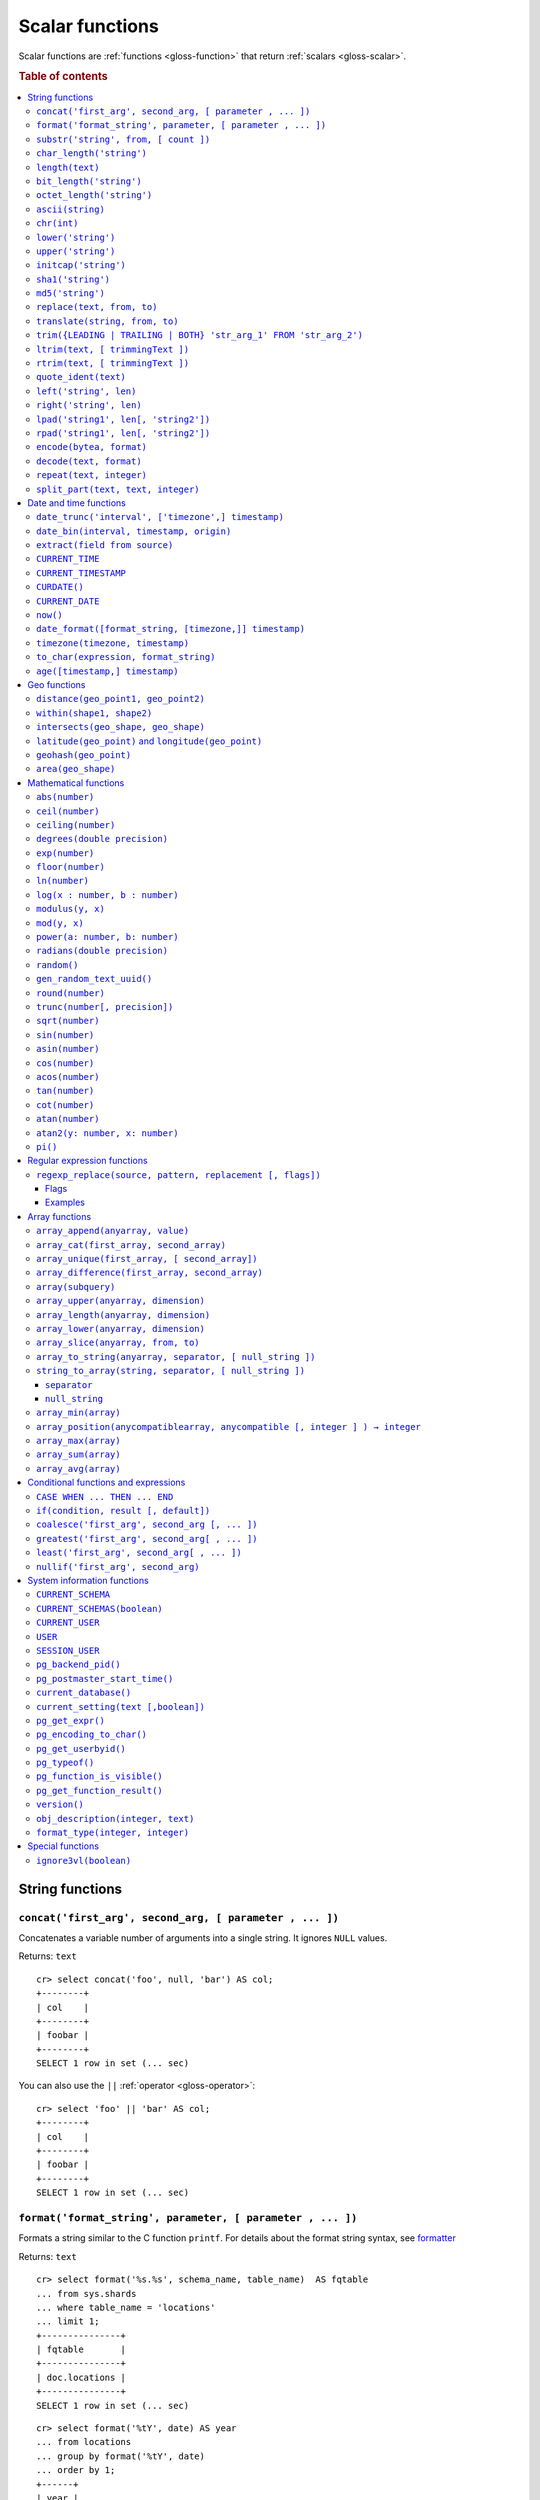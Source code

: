 .. highlight:: psql

.. _scalar-functions:
.. _builtins-scalar:

================
Scalar functions
================

Scalar functions are :ref:`functions <gloss-function>` that return
:ref:`scalars <gloss-scalar>`.

.. rubric:: Table of contents

.. contents::
   :local:


.. _scalar-string:

String functions
================


.. _scalar-concat:

``concat('first_arg', second_arg, [ parameter , ... ])``
--------------------------------------------------------

Concatenates a variable number of arguments into a single string. It ignores
``NULL`` values.

Returns: ``text``

::

    cr> select concat('foo', null, 'bar') AS col;
    +--------+
    | col    |
    +--------+
    | foobar |
    +--------+
    SELECT 1 row in set (... sec)

You can also use the ``||`` :ref:`operator <gloss-operator>`::

    cr> select 'foo' || 'bar' AS col;
    +--------+
    | col    |
    +--------+
    | foobar |
    +--------+
    SELECT 1 row in set (... sec)


.. _scalar-format:

``format('format_string', parameter, [ parameter , ... ])``
-----------------------------------------------------------

Formats a string similar to the C function ``printf``. For details about the
format string syntax, see `formatter`_

Returns: ``text``

::

    cr> select format('%s.%s', schema_name, table_name)  AS fqtable
    ... from sys.shards
    ... where table_name = 'locations'
    ... limit 1;
    +---------------+
    | fqtable       |
    +---------------+
    | doc.locations |
    +---------------+
    SELECT 1 row in set (... sec)

::

    cr> select format('%tY', date) AS year
    ... from locations
    ... group by format('%tY', date)
    ... order by 1;
    +------+
    | year |
    +------+
    | 1979 |
    | 2013 |
    +------+
    SELECT 2 rows in set (... sec)


.. _scalar-substr:

``substr('string', from, [ count ])``
-------------------------------------

Extracts a part of a string. ``from`` specifies where to start and ``count``
the length of the part.

Returns: ``text``

::

    cr> select substr('crate.io', 3, 2) AS substr;
    +--------+
    | substr |
    +--------+
    | at     |
    +--------+
    SELECT 1 row in set (... sec)


.. _scalar-char_length:

``char_length('string')``
-------------------------

Counts the number of characters in a string.

Returns: ``integer``

::

    cr> select char_length('crate.io') AS char_length;
    +-------------+
    | char_length |
    +-------------+
    |           8 |
    +-------------+
    SELECT 1 row in set (... sec)

Each character counts only once, regardless of its byte size.

::

    cr> select char_length('©rate.io') AS char_length;
    +-------------+
    | char_length |
    +-------------+
    |           8 |
    +-------------+
    SELECT 1 row in set (... sec)


.. _scalar-length:

``length(text)``
----------------

Returns the number of characters in a string.

The same as :ref:`char_length <scalar-char_length>`.


.. _scalar-bit_length:

``bit_length('string')``
------------------------

Counts the number of bits in a string.

Returns: ``integer``

.. NOTE::

    CrateDB uses UTF-8 encoding internally, which uses between 1 and 4 bytes
    per character.

::

    cr> select bit_length('crate.io') AS bit_length;
    +------------+
    | bit_length |
    +------------+
    |         64 |
    +------------+
    SELECT 1 row in set (... sec)

::

    cr> select bit_length('©rate.io') AS bit_length;
    +------------+
    | bit_length |
    +------------+
    |         72 |
    +------------+
    SELECT 1 row in set (... sec)


.. _scalar-octet_length:

``octet_length('string')``
--------------------------

Counts the number of bytes (octets) in a string.

Returns: ``integer``

::

    cr> select octet_length('crate.io') AS octet_length;
    +--------------+
    | octet_length |
    +--------------+
    |            8 |
    +--------------+
    SELECT 1 row in set (... sec)

::

    cr> select octet_length('©rate.io') AS octet_length;
    +--------------+
    | octet_length |
    +--------------+
    |            9 |
    +--------------+
    SELECT 1 row in set (... sec)


.. _scalar-ascii:

``ascii(string)``
-----------------

Returns the ASCII code of the first character. For UTF-8, returns the Unicode
code point of the characters.

Returns: ``int``

::

    cr> SELECT ascii('a') AS a, ascii('🎈') AS b;
    +----+--------+
    |  a |      b |
    +----+--------+
    | 97 | 127880 |
    +----+--------+
    SELECT 1 row in set (... sec)


.. _scalar-chr:

``chr(int)``
------------

Returns the character with the given code. For UTF-8 the argument is treated as
a Unicode code point.

Returns: ``string``

::

    cr> SELECT chr(65) AS a;
    +---+
    | a |
    +---+
    | A |
    +---+
    SELECT 1 row in set (... sec)


.. _scalar-lower:

``lower('string')``
-------------------

Converts all characters to lowercase. ``lower`` does not perform
locale-sensitive or context-sensitive mappings.

Returns: ``text``

::

    cr> select lower('TransformMe') AS lower;
    +-------------+
    | lower       |
    +-------------+
    | transformme |
    +-------------+
    SELECT 1 row in set (... sec)


.. _scalar-upper:

``upper('string')``
-------------------

Converts all characters to uppercase. ``upper`` does not perform
locale-sensitive or context-sensitive mappings.

Returns: ``text``

::

    cr> select upper('TransformMe') as upper;
    +-------------+
    | upper       |
    +-------------+
    | TRANSFORMME |
    +-------------+
    SELECT 1 row in set (... sec)


.. _scalar-initcap:

``initcap('string')``
---------------------

Converts the first letter of each word to upper case and the rest to lower case
(*capitalize letters*).

Returns: ``text``

::

    cr> select initcap('heLlo WORLD') AS initcap;
    +-------------+
    | initcap     |
    +-------------+
    | Hello World |
    +-------------+
     SELECT 1 row in set (... sec)


.. _scalar-sha1:

``sha1('string')``
------------------

Returns: ``text``

Computes the SHA1 checksum of the given string.

::

    cr> select sha1('foo') AS sha1;
    +------------------------------------------+
    | sha1                                     |
    +------------------------------------------+
    | 0beec7b5ea3f0fdbc95d0dd47f3c5bc275da8a33 |
    +------------------------------------------+
    SELECT 1 row in set (... sec)


.. _scalar-md5:

``md5('string')``
-----------------

Returns: ``text``

Computes the MD5 checksum of the given string.

See :ref:`sha1 <scalar-sha1>` for an example.


.. _scalar-replace:

``replace(text, from, to)``
---------------------------

Replaces all occurrences of ``from`` in ``text`` with ``to``.

::

    cr> select replace('Hello World', 'World', 'Stranger') AS hello;
    +----------------+
    | hello          |
    +----------------+
    | Hello Stranger |
    +----------------+
    SELECT 1 row in set (... sec)


.. _scalar-translate:

``translate(string, from, to)``
-------------------------------

Performs several single-character, one-to-one translation in one operation. It
translates ``string`` by replacing the characters in the ``from`` set,
one-to-one positionally, with their counterparts in the ``to`` set. If ``from``
is longer than ``to``, the function removes the occurrences of the extra
characters in ``from``. If there are repeated characters in ``from``, only the
first mapping is considered.

Synopsis::

    translate(string, from, to)

Examples::

   cr> select translate('Crate', 'Ct', 'Dk') as translation;
    +-------------+
    | translation |
    +-------------+
    | Drake       |
    +-------------+
    SELECT 1 row in set (... sec)

::

   cr> select translate('Crate', 'rCe', 'c') as translation;
    +-------------+
    | translation |
    +-------------+
    | cat         |
    +-------------+
    SELECT 1 row in set (... sec)


.. _scalar-trim:

``trim({LEADING | TRAILING | BOTH} 'str_arg_1' FROM 'str_arg_2')``
------------------------------------------------------------------

Removes the longest string containing characters from ``str_arg_1`` (``' '`` by
default) from the start, end, or both ends (``BOTH`` is the default) of
``str_arg_2``.

Synopsis::

    trim([ [ {LEADING | TRAILING | BOTH} ] [ str_arg_1 ] FROM ] str_arg_2)

Examples::

    cr> select trim(BOTH 'ab' from 'abcba') AS trim;
    +------+
    | trim |
    +------+
    | c    |
    +------+
    SELECT 1 row in set (... sec)

::

    cr> select trim('ab' from 'abcba') AS trim;
    +------+
    | trim |
    +------+
    | c    |
    +------+
    SELECT 1 row in set (... sec)

::

    cr> select trim('   abcba   ') AS trim;
    +-------+
    | trim  |
    +-------+
    | abcba |
    +-------+
    SELECT 1 row in set (... sec)


.. _scalar-ltrim:

``ltrim(text, [ trimmingText ])``
---------------------------------

Removes set of characters which are matching ``trimmingText`` (``' '`` by
default) to the left of ``text``.

::

    cr> select ltrim('xxxzzzabcba', 'xz') AS ltrim;
    +-------+
    | ltrim |
    +-------+
    | abcba |
    +-------+
    SELECT 1 row in set (... sec)


.. _scalar-rtrim:

``rtrim(text, [ trimmingText ])``
---------------------------------

Removes set of characters which are matching ``trimmingText`` (``' '`` by
default) to the right of ``text``.

::

    cr> select rtrim('abcbaxxxzzz', 'xz') AS rtrim;
    +-------+
    | rtrim |
    +-------+
    | abcba |
    +-------+
    SELECT 1 row in set (... sec)


.. _scalar-quote_ident:

``quote_ident(text)``
---------------------

Returns: ``text``

Quotes a provided string argument. Quotes are added only if necessary. For
example, if the string contains non-identifier characters, keywords, or would be
case-folded. Embedded quotes are properly doubled.

The quoted string can be used as an identifier in an SQL statement.

::

    cr> select pg_catalog.quote_ident('Column name') AS quoted;
    +---------------+
    | quoted        |
    +---------------+
    | "Column name" |
    +---------------+
    SELECT 1 row in set (... sec)


.. _scalar-left:

``left('string', len)``
-----------------------

Returns the first ``len`` characters of ``string`` when ``len`` > 0, otherwise
all but last ``len`` characters.

Synopsis::

    left(string, len)

Examples::

    cr> select left('crate.io', 5) AS col;
    +-------+
    | col   |
    +-------+
    | crate |
    +-------+
    SELECT 1 row in set (... sec)

::

    cr> select left('crate.io', -3) AS col;
    +-------+
    | col   |
    +-------+
    | crate |
    +-------+
    SELECT 1 row in set (... sec)


.. _scalar-right:

``right('string', len)``
------------------------

Returns the last ``len`` characters in ``string`` when ``len`` > 0, otherwise
all but first ``len`` characters.

Synopsis::

    right(string, len)

Examples::

    cr> select right('crate.io', 2) AS col;
    +-----+
    | col |
    +-----+
    | io  |
    +-----+
    SELECT 1 row in set (... sec)

::

    cr> select right('crate.io', -6) AS col;
    +-----+
    | col |
    +-----+
    | io  |
    +-----+
    SELECT 1 row in set (... sec)


.. _scalar-lpad:

``lpad('string1', len[, 'string2'])``
-------------------------------------

Fill up ``string1`` to length ``len`` by prepending the characters ``string2``
(a space by default). If ``string1`` is already longer than ``len`` then it is
truncated (on the right).

Synopsis::

    lpad(string1, len[, string2])

Example::

    cr> select lpad(' I like CrateDB!!', 41, 'yes! ') AS col;
    +-------------------------------------------+
    | col                                       |
    +-------------------------------------------+
    | yes! yes! yes! yes! yes! I like CrateDB!! |
    +-------------------------------------------+
    SELECT 1 row in set (... sec)


.. _scalar-rpad:

``rpad('string1', len[, 'string2'])``
-------------------------------------

Fill up ``string1`` to length ``len`` by appending the characters ``string2``
(a space by default). If string1 is already longer than ``len`` then it is
truncated.

Synopsis::

    rpad(string1, len[, string2])

Example::

    cr> select rpad('Do you like Crate?', 38, ' yes!') AS col;
    +----------------------------------------+
    | col                                    |
    +----------------------------------------+
    | Do you like Crate? yes! yes! yes! yes! |
    +----------------------------------------+
    SELECT 1 row in set (... sec)

.. NOTE::

    In both cases, the scalar functions ``lpad`` and ``rpad`` do now accept a
    length greater than 50000.


.. _scalar-encode:

``encode(bytea, format)``
-------------------------

Encode takes a binary string (``hex`` format) and returns a text encoding using
the specified format. Supported formats are: ``base64``, ``hex``, and
``escape``. The ``escape`` format replaces unprintable characters with octal
byte notation like ``\nnn``. For the reverse function, see :ref:`decode()
<scalar-decode>`.

Synopsis::

    encode(string1, format)

Example::

    cr> select encode(E'123\b\t56', 'base64') AS col;
    +--------------+
    | col          |
    +--------------+
    | MTIzCAk1Ng== |
    +--------------+
    SELECT 1 row in set (... sec)


.. _scalar-decode:

``decode(text, format)``
-------------------------

Decodes a text encoded string using the specified format and returns a binary
string (``hex`` format). Supported formats are: ``base64``, ``hex``, and
``escape``. For the reverse function, see :ref:`encode() <scalar-encode>`.

Synopsis::

    decode(text1, format)

Example::

    cr> select decode('T\214', 'escape') AS col;
    +--------+
    | col    |
    +--------+
    | \x548c |
    +--------+
    SELECT 1 row in set (... sec)


.. _scalar-repeat:

``repeat(text, integer)``
-------------------------

Repeats a string the specified number of times.

If the number of repetitions is equal or less than zero then the function
returns an empty string.

Returns: ``text``

::

    cr> select repeat('ab', 3) AS repeat;
    +--------+
    | repeat |
    +--------+
    | ababab |
    +--------+
    SELECT 1 row in set (... sec)


.. _scalar-split_part:

``split_part(text, text, integer)``
-----------------------------------

Splits a string into parts using a delimiter and returns the part at the given
index. The first part is addressed by index ``1``.

Special Cases:

* Returns the empty string if the index is greater than the number of parts.

* If any of the arguments is ``NULL``, the result is ``NULL``.

* If the delimiter is the empty string, the input string is considered as
  consisting of exactly one part.

Returns: ``text``

Synopsis::

    split_part(string, delimiter, index)

Example::

    cr> select split_part('ab--cdef--gh', '--', 2) AS part;
    +------+
    | part |
    +------+
    | cdef |
    +------+
    SELECT 1 row in set (... sec)


.. _scalar-date-time:

Date and time functions
=======================


.. _scalar-date_trunc:

``date_trunc('interval', ['timezone',] timestamp)``
---------------------------------------------------

Returns: ``timestamp with time zone``

Limits a timestamps precision to a given interval.

Valid intervals are:

* ``second``
* ``minute``
* ``hour``
* ``day``
* ``week``
* ``month``
* ``quarter``
* ``year``

Valid values for ``timezone`` are either the name of a time zone (for example
'Europe/Vienna') or the UTC offset of a time zone (for example '+01:00'). To
get a complete overview of all possible values take a look at the `available
time zones`_ supported by `Joda-Time`_.

The following example shows how to use the ``date_trunc`` function to generate
a day based histogram in the ``Europe/Moscow`` timezone::

    cr> select
    ... date_trunc('day', 'Europe/Moscow', date) as day,
    ... count(*) as num_locations
    ... from locations
    ... group by 1
    ... order by 1;
    +---------------+---------------+
    | day           | num_locations |
    +---------------+---------------+
    | 308523600000  | 4             |
    | 1367352000000 | 1             |
    | 1373918400000 | 8             |
    +---------------+---------------+
    SELECT 3 rows in set (... sec)

If you don't specify a time zone, ``truncate`` uses UTC time::

    cr> select date_trunc('day', date) as day, count(*) as num_locations
    ... from locations
    ... group by 1
    ... order by 1;
    +---------------+---------------+
    | day           | num_locations |
    +---------------+---------------+
    | 308534400000  | 4             |
    | 1367366400000 | 1             |
    | 1373932800000 | 8             |
    +---------------+---------------+
    SELECT 3 rows in set (... sec)

.. _date-bin:

``date_bin(interval, timestamp, origin)``
-----------------------------------------

``date_bin`` "bins" the input timestamp to the specified interval, aligned with
a specified origin.

``interval`` is an expression of type ``interval``.
``Timestamp`` and ``origin`` are expressions of type
``timestamp with time zone`` or ``timestamp without time zone``.
The return type matches the timestamp and origin types and will be either
``timestamp with time zone`` or ``timestamp without time zone``.

The return value marks the beginning of the bin into which the input timestamp
is placed.

If you use an interval with a single unit like ``1 second`` or ``1 minute``,
this function returns the same result as :ref:`date_trunc <scalar-date_trunc>`.

If the interval is ``1 week``, ``date_bin`` only returns the same result as
``date_trunc`` if the origin is a Monday.

If at least one argument is ``NULL``, the return value is ``NULL``. The
interval cannot be zero. Negative intervals are allowed and are treated the
same as positive intervals. Intervals having month or year units are not
supported due to varying length of those units.

A timestamp can be binned to an interval of arbitrary length
aligned with a custom origin.

Examples:

::

    cr> SELECT date_bin('2 hours'::INTERVAL, ts,
    ... '2021-01-01T05:00:00Z'::TIMESTAMP) as bin,
    ... date_format('%y-%m-%d %H:%i',
    ... date_bin('2 hours'::INTERVAL, ts, '2021-01-01T05:00:00Z'::TIMESTAMP))
    ... formatted_bin
    ... FROM unnest(ARRAY[
    ... '2021-01-01T08:30:10Z',
    ... '2021-01-01T08:38:10Z',
    ... '2021-01-01T18:18:10Z',
    ... '2021-01-01T18:18:10Z'
    ... ]::TIMESTAMP[]) as tbl (ts);
    +---------------+----------------+
    |           bin | formatted_bin  |
    +---------------+----------------+
    | 1609484400000 | 21-01-01 07:00 |
    | 1609484400000 | 21-01-01 07:00 |
    | 1609520400000 | 21-01-01 17:00 |
    | 1609520400000 | 21-01-01 17:00 |
    +---------------+----------------+
    SELECT 4 rows in set (... sec)

.. TIP::

    0 can be used as a shortcut for Unix zero as the origin::

        cr> select date_bin('2 hours' :: INTERVAL,
        ... '2021-01-01T08:30:10Z' :: timestamp without time ZONE, 0) as bin;
        +---------------+
        |           bin |
        +---------------+
        | 1609488000000 |
        +---------------+
        SELECT 1 row in set (... sec)

    Please note, that implicit cast treats numbers as is, i.e. as a timestamp
    in that zone and if timestamp is in non-UTC zone you might want to set
    numeric origin to the same zone::

        cr> select date_bin('4 hours' :: INTERVAL,
        ... '2020-01-01T09:00:00+0200'::timestamp with time zone,
        ... TIMEZONE('+02:00', 0)) as bin;
        +---------------+
        |           bin |
        +---------------+
        | 1577858400000 |
        +---------------+
        SELECT 1 row in set (... sec)

.. _scalar-extract:

``extract(field from source)``
------------------------------

``extract`` is a special :ref:`expression <gloss-expression>` that translates
to a function which retrieves subcolumns such as day, hour or minute from a
timestamp.

The return type depends on the used ``field``.

Example::

    cr> select extract(day from '2014-08-23') AS day;
    +-----+
    | day |
    +-----+
    |  23 |
    +-----+
    SELECT 1 row in set (... sec)

Synopsis::

    EXTRACT( field FROM source )

``field``
  An identifier or string literal which identifies the part of the timestamp
  that should be extracted.

``source``
  An expression that resolves to a timestamp data type with or without timezone
  or is castable to timestamp data types. In the case the expression has a
  different return type but is known to be castable to timestamp an implicit
  cast will be attempted.

The following fields are supported:

``CENTURY``
  | *Return type:* ``integer``
  | century of era

  Returns the ISO representation which is a straight split of the date.

  Year 2000 century 20 and year 2001 is also century 20. This is different to
  the GregorianJulian (GJ) calendar system where 2001 would be century 21.

``YEAR``
  | *Return type:* ``integer``
  | the year field

``QUARTER``
  | *Return type:* ``integer``
  | the quarter of the year (1 - 4)

``MONTH``
  | *Return type:* ``integer``
  | the month of the year

``WEEK``
  | *Return type:* ``integer``
  | the week of the year

``DAY``
  | *Return type:* ``integer``
  | the day of the month

``DAY_OF_MONTH``
  | *Return type:* ``integer``
  | same as ``day``

``DAY_OF_WEEK``
  | *Return type:* ``integer``
  | day of the week. Starting with Monday (1) to Sunday (7)

``DOW``
  | *Return type:* ``integer``
  | same as ``day_of_week``

``DAY_OF_YEAR``
  | *Return type:* ``integer``
  | the day of the year (1 - 365 / 366)

``DOY``
  | *Return type:* ``integer``
  | same as ``day_of_year``

``HOUR``
  | *Return type:* ``integer``
  | the hour field

``MINUTE``
  | *Return type:* ``integer``
  | the minute field

``SECOND``
  | *Return type:* ``integer``
  | the second field

``EPOCH``
  | *Return type:* ``double precision``
  | The number of seconds since Jan 1, 1970.
  | Can be negative if earlier than Jan 1, 1970.


.. _scalar-current_time:

``CURRENT_TIME``
----------------

The ``CURRENT_TIME`` :ref:`expression <gloss-expression>` returns the time in
microseconds since midnight UTC at the time the SQL statement was
handled. Clock time is looked up at most once within the scope of a single
query, to ensure that multiple occurrences of ``CURRENT_TIME`` :ref:`evaluate
<gloss-evaluation>` to the same value.

Synopsis::

    CURRENT_TIME [ ( precision ) ]

``precision``
  Must be a positive integer between 0 and 6. The default value is 6. It
  determines the number of fractional seconds to output. A value of 0 means the
  time will have second precision, no fractional seconds (microseconds) are
  given.

.. NOTE::

    No guarantee is provided about the accuracy of the underlying clock,
    results may be limited to millisecond precision, depending on the system.


.. _scalar-current_timestamp:

``CURRENT_TIMESTAMP``
---------------------

The ``CURRENT_TIMESTAMP`` expression returns the timestamp in milliseconds
since midnight UTC at the time the SQL statement was handled. Therefore, the
same timestamp value is returned for every invocation of a single statement.

Synopsis::

    CURRENT_TIMESTAMP [ ( precision ) ]

``precision``
  Must be a positive integer between ``0`` and ``3``. The default value is
  ``3``. This value determines the number of fractional seconds to output. A
  value of ``0`` means the timestamp will have second precision, no fractional
  seconds (milliseconds) are given.

.. TIP::

    To get an offset value of ``CURRENT_TIMESTAMP`` (e.g., this same time one
    day ago), you can add or subtract an :ref:`interval <type-interval>`,
    like so::

        CURRENT_TIMESTAMP - '1 day'::interval

.. NOTE::

    If the ``CURRENT_TIMESTAMP`` function is used in
    :ref:`ddl-generated-columns` it behaves slightly different in ``UPDATE``
    operations. In such a case the actual timestamp of each row update is
    returned.


.. _scalar-curdate:

``CURDATE()``
----------------

The ``CURDATE()`` scalar function is an alias of the :ref:`scalar-current_date`
expression.

Synopsis::

    CURDATE()


.. _scalar-current_date:

``CURRENT_DATE``
----------------

The ``CURRENT_DATE`` expression returns the date in UTC timezone at the time
the SQL statement was handled.

Clock time is looked up at most once within the scope of a single query, to
ensure that multiple occurrences of ``CURRENT_DATE`` evaluate to the same
value.

Synopsis::

    CURRENT_DATE


.. _scalar-now:

``now()``
---------

Returns the current date and time in UTC.

This is the same as ``current_timestamp``

Returns: ``timestamp with time zone``

Synopsis::

    now()


.. _scalar-date_format:

``date_format([format_string, [timezone,]] timestamp)``
-------------------------------------------------------

The ``date_format`` function formats a timestamp as string according to the
(optional) format string.

Returns: ``text``

Synopsis::

    DATE_FORMAT( [ format_string, [ timezone, ] ] timestamp )

The only mandatory argument is the ``timestamp`` value to format. It can be any
:ref:`expression <gloss-expression>` that is safely convertible to timestamp
data type with or without timezone.

The syntax for the ``format_string`` is 100% compatible to the syntax of the
`MySQL date_format`_ function. For reference, the format is listed in detail
below:

.. csv-table::
   :header: "Format Specifier", "Description"

   ``%a``, "Abbreviated weekday name (Sun..Sat)"
   ``%b``, "Abbreviated month name (Jan..Dec)"
   ``%c``, "Month in year, numeric (0..12)"
   ``%D``, "Day of month as ordinal number (1st, 2nd, ... 24th)"
   ``%d``, "Day of month, padded to 2 digits (00..31)"
   ``%e``, "Day of month (0..31)"
   ``%f``, "Microseconds, padded to 6 digits (000000..999999)"
   ``%H``, "Hour in 24-hour clock, padded to 2 digits (00..23)"
   ``%h``, "Hour in 12-hour clock, padded to 2 digits (01..12)"
   ``%I``, "Hour in 12-hour clock, padded to 2 digits (01..12)"
   ``%i``, "Minutes, numeric (00..59)"
   ``%j``, "Day of year, padded to 3 digits (001..366)"
   ``%k``, "Hour in 24-hour clock (0..23)"
   ``%l``, "Hour in 12-hour clock (1..12)"
   ``%M``, "Month name (January..December)"
   ``%m``, "Month in year, numeric, padded to 2 digits (00..12)"
   ``%p``, "AM or PM"
   ``%r``, "Time, 12-hour (``hh:mm:ss`` followed by AM or PM)"
   ``%S``, "Seconds, padded to 2 digits (00..59)"
   ``%s``, "Seconds, padded to 2 digits (00..59)"
   ``%T``, "Time, 24-hour (``hh:mm:ss``)"
   ``%U``, "Week number, Sunday as first day of the week, first week of the
   year (01) is the one starting in this year, week 00 starts in last year
   (00..53)"
   ``%u``, "Week number, Monday as first day of the week, first week of the
   year (01) is the one with at least 4 days in this year (00..53)"
   ``%V``, "Week number, Sunday as first day of the week, first week of the
   year (01) is the one starting in this year, uses the week number of the last
   year, if the week started in last year (01..53)"
   ``%v``, "Week number, Monday as first day of the week, first week of the
   year (01) is the one with at least 4 days in this year, uses the week number
   of the last year, if the week started in last year (01..53)"
   ``%W``, "Weekday name (Sunday..Saturday)"
   ``%w``, "Day of the week (0=Sunday..6=Saturday)"
   ``%X``, "Week year, Sunday as first day of the week, numeric, four digits;
   used with %V"
   ``%x``, "Week year, Monday as first day of the week, numeric, four digits;
   used with %v"
   ``%Y``, "Year, numeric, four digits"
   ``%y``, "Year, numeric, two digits"
   ``%%``, "A literal '%' character"
   ``%x``, "x, for any 'x' not listed above"

If no ``format_string`` is given the default format will be used::

    %Y-%m-%dT%H:%i:%s.%fZ

::

    cr> select date_format('1970-01-01') as epoque;
    +-----------------------------+
    | epoque                      |
    +-----------------------------+
    | 1970-01-01T00:00:00.000000Z |
    +-----------------------------+
    SELECT 1 row in set (... sec)

Valid values for ``timezone`` are either the name of a time zone (for example
'Europe/Vienna') or the UTC offset of a time zone (for example '+01:00'). To
get a complete overview of all possible values take a look at the `available
time zones`_ supported by `Joda-Time`_.

The ``timezone`` will be ``UTC`` if not provided::

    cr> select date_format('%W the %D of %M %Y %H:%i %p', 0) as epoque;
    +-------------------------------------------+
    | epoque                                    |
    +-------------------------------------------+
    | Thursday the 1st of January 1970 00:00 AM |
    +-------------------------------------------+
    SELECT 1 row in set (... sec)

::

    cr> select date_format('%Y/%m/%d %H:%i', 'EST',  0) as est_epoque;
    +------------------+
    | est_epoque       |
    +------------------+
    | 1969/12/31 19:00 |
    +------------------+
    SELECT 1 row in set (... sec)


.. _scalar-timezone:

``timezone(timezone, timestamp)``
---------------------------------

The timezone scalar function converts values of ``timestamp`` without time zone
to/from timestamp with time zone.

Synopsis::

    TIMEZONE(timezone, timestamp)

It has two variants depending on the type of ``timestamp``:

.. csv-table::
   :header: "Type of timestamp", "Return Type", "Description"

   "timestamp without time zone OR bigint", "timestamp with time zone", "Treat
   given timestamp without time zone as located in the specified timezone"
   "timestamp with time zone", "timestamp without time zone", "Convert given
   timestamp with time zone to the new timezone with no time zone designation"

::

    cr> select
    ...     257504400000 as no_tz,
    ...     date_format(
    ...         '%Y-%m-%d %h:%i', 257504400000
    ...     ) as no_tz_str,
    ...     timezone(
    ...         'Europe/Madrid', 257504400000
    ...     ) as in_madrid,
    ...     date_format(
    ...         '%Y-%m-%d %h:%i',
    ...         timezone(
    ...             'Europe/Madrid', 257504400000
    ...         )
    ...     ) as in_madrid_str;
    +--------------+------------------+--------------+------------------+
    |        no_tz | no_tz_str        |    in_madrid | in_madrid_str    |
    +--------------+------------------+--------------+------------------+
    | 257504400000 | 1978-02-28 09:00 | 257500800000 | 1978-02-28 08:00 |
    +--------------+------------------+--------------+------------------+
    SELECT 1 row in set (... sec)

::

    cr> select
    ...     timezone(
    ...         'Europe/Madrid',
    ...         '1978-02-28T10:00:00+01:00'::timestamp with time zone
    ...     ) as epoque,
    ...     date_format(
    ...          '%Y-%m-%d %h:%i',
    ...          timezone(
    ...              'Europe/Madrid',
    ...              '1978-02-28T10:00:00+01:00'::timestamp with time zone
    ...          )
    ...     ) as epoque_str;
    +--------------+------------------+
    |       epoque | epoque_str       |
    +--------------+------------------+
    | 257508000000 | 1978-02-28 10:00 |
    +--------------+------------------+
    SELECT 1 row in set (... sec)

::

    cr> select
    ...     timezone(
    ...         'Europe/Madrid',
    ...         '1978-02-28T10:00:00+01:00'::timestamp without time zone
    ...     ) as epoque,
    ...     date_format(
    ...         '%Y-%m-%d %h:%i',
    ...         timezone(
    ...             'Europe/Madrid',
    ...             '1978-02-28T10:00:00+01:00'::timestamp without time zone
    ...         )
    ...     ) as epoque_str;
    +--------------+------------------+
    |       epoque | epoque_str       |
    +--------------+------------------+
    | 257504400000 | 1978-02-28 09:00 |
    +--------------+------------------+
    SELECT 1 row in set (... sec)


.. _scalar-to_char:

``to_char(expression, format_string)``
--------------------------------------

The ``to_char`` function converts a ``timestamp`` or ``interval`` value to a
string, based on a given format string.

Returns: ``text``

Synopsis::

    TO_CHAR( expression, format_string )

Here, ``expression`` can be any value with the type of ``timestamp`` (with or
without a timezone) or ``interval``.

The syntax for the ``format_string`` differs based the type of the
:ref:`expression <gloss-expression>`. For ``timestamp`` expressions, the
``format_string`` is a template string containing any of the following symbols:

+-----------------------+-----------------------------------------------------+
| Pattern               | Description                                         |
+=======================+=====================================================+
| ``HH`` / ``HH12``     | Hour of day (01-12)                                 |
+-----------------------+-----------------------------------------------------+
| ``HH24``              | Hour of day (00-23)                                 |
+-----------------------+-----------------------------------------------------+
| ``MI``                | Minute (00-59)                                      |
+-----------------------+-----------------------------------------------------+
| ``SS``                | Second (00-59)                                      |
+-----------------------+-----------------------------------------------------+
| ``MS``                | Millisecond (000-999)                               |
+-----------------------+-----------------------------------------------------+
| ``US``                | Microsecond (000000-999999)                         |
+-----------------------+-----------------------------------------------------+
| ``FF1``               | Tenth of second (0-9)                               |
+-----------------------+-----------------------------------------------------+
| ``FF2``               | Hundredth of second (00-99)                         |
+-----------------------+-----------------------------------------------------+
| ``FF3``               | Millisecond (000-999)                               |
+-----------------------+-----------------------------------------------------+
| ``FF4``               | Tenth of millisecond (0000-9999)                    |
+-----------------------+-----------------------------------------------------+
| ``FF5``               | Hundredth of millisecond (00000-99999)              |
+-----------------------+-----------------------------------------------------+
| ``FF6``               | Microsecond (000000-999999)                         |
+-----------------------+-----------------------------------------------------+
| ``SSSS`` / ``SSSSS``  | Seconds past midnight (0-86399)                     |
+-----------------------+-----------------------------------------------------+
| ``AM`` / ``am`` /     | Meridiem indicator                                  |
| ``PM`` / ``pm``       |                                                     |
+-----------------------+-----------------------------------------------------+
| ``A.M.`` / ``a.m.`` / | Meridiem indicator (with periods)                   |
| ``P.M.`` / ``p.m.``   |                                                     |
+-----------------------+-----------------------------------------------------+
| ``Y,YYY``             | 4 digit year with comma                             |
+-----------------------+-----------------------------------------------------+
| ``YYYY``              | 4 digit year                                        |
+-----------------------+-----------------------------------------------------+
| ``YYY``               | Last 3 digits of year                               |
+-----------------------+-----------------------------------------------------+
| ``YY``                | Last 2 digits of year                               |
+-----------------------+-----------------------------------------------------+
| ``Y``                 | Last digit of year                                  |
+-----------------------+-----------------------------------------------------+
| ``IYYY``              | 4 digit ISO-8601 week-numbering year                |
+-----------------------+-----------------------------------------------------+
| ``IYY``               | Last 3 digits of ISO-8601 week-numbering year       |
+-----------------------+-----------------------------------------------------+
| ``IY``                | Last 2 digits of ISO-8601 week-numbering year       |
+-----------------------+-----------------------------------------------------+
| ``I``                 | Last digit of ISO-8601 week-numbering year          |
+-----------------------+-----------------------------------------------------+
| ``BC`` / ``bc`` /     | Era indicator                                       |
| ``AD`` / ``ad``       |                                                     |
+-----------------------+-----------------------------------------------------+
| ``B.C.`` / ``b.c.`` / | Era indicator with periods                          |
| ``A.D.`` / ``a.d.``   |                                                     |
+-----------------------+-----------------------------------------------------+
| ``MONTH`` / ``Month`` | Full month name (uppercase, capitalized, lowercase) |
| / ``month``           | padded to 9 characters                              |
+-----------------------+-----------------------------------------------------+
| ``MON`` / ``Mon`` /   | Short month name (uppercase, capitalized,           |
| ``mon``               | lowercase) padded to 9 characters                   |
+-----------------------+-----------------------------------------------------+
| ``MM``                | Month number (01-12)                                |
+-----------------------+-----------------------------------------------------+
| ``DAY`` / ``Day`` /   | Full day name (uppercase, capitalized, lowercase)   |
| ``day``               | padded to 9 characters                              |
+-----------------------+-----------------------------------------------------+
| ``DY`` / ``Dy`` /     | Short, 3 character day name                         |
| ``dy``                | (uppercase, capitalized, lowercase)                 |
+-----------------------+-----------------------------------------------------+
| ``DDD``               | Day of year (001-366)                               |
+-----------------------+-----------------------------------------------------+
| ``IDDD``              | Day of ISO-8601 week-numbering year, where the      |
|                       | first Monday of the first ISO week is day 1         |
|                       | (001-371)                                           |
+-----------------------+-----------------------------------------------------+
| ``DD``                | Day of month (01-31)                                |
+-----------------------+-----------------------------------------------------+
| ``D``                 | Day of the week, from Sunday (1) to Saturday (7)    |
+-----------------------+-----------------------------------------------------+
| ``ID``                | ISO-8601 day of the week, from Monday (1) to Sunday |
|                       | (7)                                                 |
+-----------------------+-----------------------------------------------------+
| ``W``                 | Week of month (1-5)                                 |
+-----------------------+-----------------------------------------------------+
| ``WW``                | Week number of year (1-53)                          |
+-----------------------+-----------------------------------------------------+
| ``IW``                | Week number of ISO-8601 week-numbering year (01-53) |
+-----------------------+-----------------------------------------------------+
| ``CC``                | Century                                             |
+-----------------------+-----------------------------------------------------+
| ``J``                 | Julian Day                                          |
+-----------------------+-----------------------------------------------------+
| ``Q``                 | Quarter                                             |
+-----------------------+-----------------------------------------------------+
| ``RM`` / ``rm``       | Month in Roman numerals (uppercase, lowercase)      |
+-----------------------+-----------------------------------------------------+
| ``TZ`` / ``tz``       | Time-zone abbreviation (uppercase, lowercase)       |
+-----------------------+-----------------------------------------------------+
| ``TZH``               | Time-zone hours                                     |
+-----------------------+-----------------------------------------------------+
| ``TZM``               | Time-zone minutes                                   |
+-----------------------+-----------------------------------------------------+
| ``OF``                | Time-zone offset from UTC                           |
+-----------------------+-----------------------------------------------------+

Example::

    cr> select
    ...     to_char(
    ...         timestamp '1970-01-01T17:31:12',
    ...         'Day, Month DD - HH12:MI AM YYYY AD'
    ...     ) as ts;
    +-----------------------------------------+
    | ts                                      |
    +-----------------------------------------+
    | Thursday, January 01 - 05:31 PM 1970 AD |
    +-----------------------------------------+
    SELECT 1 row in set (... sec)

For ``interval`` expressions, the formatting string accepts the same tokens as
``timestamp`` expressions. The function then uses the timestamp of the
specified interval added to the timestamp of ``0000/01/01 00:00:00``::

    cr> select
    ...     to_char(
    ...         interval '1 year 3 weeks 200 minutes',
    ...         'YYYY MM DD HH12:MI:SS'
    ...     ) as interval;
    +---------------------+
    | interval            |
    +---------------------+
    | 0001 01 22 03:20:00 |
    +---------------------+
    SELECT 1 row in set (... sec)

.. _scalar-pg-age:

``age([timestamp,] timestamp)``
---------------------------------------------------

Returns: :ref:`interval <type-interval>` between 2 timestamps. Second argument
is subtracted from the first one. If at least one argument is ``NULL``, the
return value is ``NULL``. If only one timestamp is given, the return value is
interval between current_date (at midnight) and the given timestamp.

Example::

    cr> select pg_catalog.age('2021-10-21'::timestamp, '2021-10-20'::timestamp)
    ... as age;
    +----------------+
    | age            |
    +----------------+
    | 1 day 00:00:00 |
    +----------------+
    SELECT 1 row in set (... sec)

    cr> select pg_catalog.age(date_trunc('day', CURRENT_DATE)) as age;
    +----------+
    | age      |
    +----------+
    | 00:00:00 |
    +----------+
    SELECT 1 row in set (... sec)

.. _scalar-geo:

Geo functions
=============


.. _scalar-distance:

``distance(geo_point1, geo_point2)``
------------------------------------

Returns: ``double precision``

The ``distance`` function can be used to calculate the distance between two
points on earth. It uses the `Haversine formula`_ which gives great-circle
distances between 2 points on a sphere based on their latitude and longitude.

The return value is the distance in meters.

Below is an example of the distance function where both points are specified
using WKT. See :ref:`data-types-geo` for more information on the implicit
type casting of geo points::

    cr> select distance('POINT (10 20)', 'POINT (11 21)') AS col;
    +-------------------+
    |               col |
    +-------------------+
    | 152354.3209044634 |
    +-------------------+
    SELECT 1 row in set (... sec)

This scalar function can always be used in both the ``WHERE`` and ``ORDER BY``
clauses. With the limitation that one of the arguments must be a literal and
the other argument must be a column reference.

.. NOTE::

    The algorithm of the calculation which is used when the distance function
    is used as part of the result column list has a different precision than
    what is stored inside the index which is utilized if the distance function
    is part of a WHERE clause.

    For example, if ``select distance(...)`` returns 0.0, an equality check
    with ``where distance(...) = 0`` might not yield anything at all due to the
    precision difference.


.. _scalar-within:

``within(shape1, shape2)``
--------------------------

Returns: ``boolean``

The ``within`` function returns true if ``shape1`` is within ``shape2``. If
that is not the case false is returned.

``shape1`` can either be a ``geo_shape`` or a ``geo_point``. ``shape2`` must be
a ``geo_shape``.

Below is an example of the ``within`` function which makes use of the implicit
type casting from strings in WKT representation to geo point and geo shapes::

    cr> select within(
    ...   'POINT (10 10)',
    ...   'POLYGON ((5 5, 10 5, 10 10, 5 10, 5 5))'
    ... ) AS is_within;
    +-----------+
    | is_within |
    +-----------+
    | TRUE      |
    +-----------+
    SELECT 1 row in set (... sec)

This function can always be used within the ``WHERE`` clause.


.. _scalar-intersects:

``intersects(geo_shape, geo_shape)``
------------------------------------

Returns: ``boolean``

The ``intersects`` function returns true if both argument shapes share some
points or area, they *overlap*. This also includes two shapes where one lies
:ref:`within <scalar-within>` the other.

If ``false`` is returned, both shapes are considered *disjoint*.

Example::

    cr> select
    ... intersects(
    ...   {type='Polygon', coordinates=[
    ...         [[13.4252, 52.7096],[13.9416, 52.0997],
    ...          [12.7221, 52.1334],[13.4252, 52.7096]]]},
    ...   'LINESTRING(13.9636 52.6763, 13.2275 51.9578,
    ...               12.9199 52.5830, 11.9970 52.6830)'
    ... ) as intersects,
    ... intersects(
    ...   {type='Polygon', coordinates=[
    ...         [[13.4252, 52.7096],[13.9416, 52.0997],
    ...          [12.7221, 52.1334],[13.4252, 52.7096]]]},
    ...   'LINESTRING (11.0742 49.4538, 11.5686 48.1367)'
    ... ) as disjoint;
    +------------+----------+
    | intersects | disjoint |
    +------------+----------+
    | TRUE       | FALSE    |
    +------------+----------+
    SELECT 1 row in set (... sec)

Due to a limitation on the :ref:`data-types-geo-shape` datatype this function
cannot be used in the :ref:`ORDER BY <sql-select-order-by>` clause.


.. _scalar-latitude-longitude:

``latitude(geo_point)`` and ``longitude(geo_point)``
----------------------------------------------------

Returns: ``double precision``

The ``latitude`` and ``longitude`` function return the coordinates of latitude
or longitude of a point, or ``NULL`` if not available. The input must be a
column of type ``geo_point``, a valid WKT string or a ``double precision``
array. See :ref:`data-types-geo` for more information on the implicit type
casting of geo points.

Example::

    cr> select
    ...     mountain,
    ...     height,
    ...     longitude(coordinates) as "lon",
    ...     latitude(coordinates) as "lat"
    ... from sys.summits
    ... order by height desc limit 1;
    +------------+--------+---------+---------+
    | mountain   | height |     lon |     lat |
    +------------+--------+---------+---------+
    | Mont Blanc |   4808 | 6.86444 | 45.8325 |
    +------------+--------+---------+---------+
    SELECT 1 row in set (... sec)

Below is an example of the latitude/longitude functions which make use of the
implicit type casting from strings to geo point::

    cr> select
    ...    latitude('POINT (10 20)') AS lat,
    ...    longitude([10.0, 20.0]) AS long;
    +------+------+
    |  lat | long |
    +------+------+
    | 20.0 | 10.0 |
    +------+------+
    SELECT 1 row in set (... sec)


.. _scalar-geohash:

``geohash(geo_point)``
----------------------

Returns: ``text``

Returns a `GeoHash <https://en.wikipedia.org/wiki/Geohash>`_ representation
based on full precision (12 characters) of the input point, or ``NULL`` if not
available. The input has to be a column of type ``geo_point``, a valid WKT
string or a ``double precision`` array. See :ref:`data-types-geo` for more
information of the implicit type casting of geo points.

Example::

    cr> select
    ...     mountain,
    ...     height,
    ...     geohash(coordinates) as "geohash"
    ... from sys.summits
    ... order by height desc limit 1;
    +------------+--------+--------------+
    | mountain   | height | geohash      |
    +------------+--------+--------------+
    | Mont Blanc |   4808 | u0huspw99j1r |
    +------------+--------+--------------+
    SELECT 1 row in set (... sec)



.. _scalar-area:

``area(geo_shape)``
----------------------

Returns: ``double precision``

The ``area`` function calculates the  area of the input shape in
square-degrees. The calculation will use geospatial awareness (AKA `geodetic`_)
instead of `Euclidean geometry`_. The input has to be a column of type
:ref:`data-types-geo-shape`, a valid `WKT`_ string or `GeoJSON`_.
See :ref:`data-types-geo-shape` for more information.

Below you can find an example.

Example::

    cr> select
    ...     round(area('POLYGON ((5 5, 10 5, 10 10, 5 10, 5 5))')) as "area";
    +------+
    | area |
    +------+
    |   25 |
    +------+
    SELECT 1 row in set (... sec)


.. _scalar-math:

Mathematical functions
======================

All mathematical functions can be used within ``WHERE`` and ``ORDER BY``
clauses.


.. _scalar-abs:

``abs(number)``
---------------

Returns the absolute value of the given number in the datatype of the given
number::

    cr> select abs(214748.0998) AS a, abs(0) AS b, abs(-214748) AS c;
    +-------------+---+--------+
    |           a | b |      c |
    +-------------+---+--------+
    | 214748.0998 | 0 | 214748 |
    +-------------+---+--------+
    SELECT 1 row in set (... sec)


.. _scalar-ceil:

``ceil(number)``
----------------

Returns the smallest integer or long value that is not less than the argument.

Returns: ``bigint`` or ``integer``

Return value will be of type ``integer`` if the input value is an integer or
float. If the input value is of type ``bigint`` or ``double precision`` the
return value will be of type ``bigint``::

    cr> select ceil(29.9) AS col;
    +-----+
    | col |
    +-----+
    |  30 |
    +-----+
    SELECT 1 row in set (... sec)


.. _scalar-ceiling:

``ceiling(number)``
-------------------

This is an alias for :ref:`ceil <scalar-ceil>`.


.. _scalar-degrees:

``degrees(double precision)``
-----------------------------

Convert the given ``radians`` value to ``degrees``.

Returns: ``double precision``

::

    cr> select degrees(0.5) AS degrees;
    +-------------------+
    |           degrees |
    +-------------------+
    | 28.64788975654116 |
    +-------------------+
    SELECT 1 row in set (... sec)


.. _scalar-exp:

``exp(number)``
---------------

Returns Euler's number ``e`` raised to the power of the given numeric value.
The output will be cast to the given input type and thus may loose precision.

Returns: Same as input type.

::

    cr> select exp(1.0) AS exp;
    +-------------------+
    |               exp |
    +-------------------+
    | 2.718281828459045 |
    +-------------------+
    SELECT 1 row in set (... sec)


.. _scalar-floor:

``floor(number)``
-----------------

Returns the largest integer or long value that is not greater than the
argument.

Returns: ``bigint`` or ``integer``

Return value will be an integer if the input value is an integer or a float. If
the input value is of type ``bigint`` or ``double precision`` the return value
will be of type ``bigint``.

See below for an example::

    cr> select floor(29.9) AS floor;
    +-------+
    | floor |
    +-------+
    |    29 |
    +-------+
    SELECT 1 row in set (... sec)


.. _scalar-ln:

``ln(number)``
--------------

Returns the natural logarithm of given ``number``.

Returns: ``double precision``

See below for an example::

    cr> SELECT ln(1) AS ln;
    +-----+
    |  ln |
    +-----+
    | 0.0 |
    +-----+
    SELECT 1 row in set (... sec)

.. NOTE::

    An error is returned for arguments which lead to undefined or illegal
    results. E.g. ln(0) results in ``minus infinity``, and therefore, an error
    is returned.


.. _scalar-log:

``log(x : number, b : number)``
-------------------------------

Returns the logarithm of given ``x`` to base ``b``.

Returns: ``double precision``

See below for an example, which essentially is the same as above::

    cr> SELECT log(100, 10) AS log;
    +-----+
    | log |
    +-----+
    | 2.0 |
    +-----+
    SELECT 1 row in set (... sec)

The second argument (``b``) is optional. If not present, base 10 is used::

    cr> SELECT log(100) AS log;
    +-----+
    | log |
    +-----+
    | 2.0 |
    +-----+
    SELECT 1 row in set (... sec)

.. NOTE::

    An error is returned for arguments which lead to undefined or illegal
    results. E.g. log(0) results in ``minus infinity``, and therefore, an error
    is returned.

    The same is true for arguments which lead to a ``division by zero``, as,
    e.g., log(10, 1) does.


.. _scalar-modulus:

``modulus(y, x)``
-----------------

Returns the remainder of ``y/x``.

Returns: Same as argument types.

::

    cr> select modulus(5, 4) AS mod;
    +-----+
    | mod |
    +-----+
    |   1 |
    +-----+
    SELECT 1 row in set (... sec)


.. _scalar-mod:

``mod(y, x)``
-----------------

This is an alias for :ref:`modulus <scalar-modulus>`.


.. _scalar-power:

``power(a: number, b: number)``
-------------------------------

Returns the given argument ``a`` raised to the power of argument ``b``.

Returns: ``double precision``

The return type of the power function is always ``double precision``, even when
both the inputs are integral types, in order to be consistent across positive
and negative exponents (which will yield decimal types).

See below for an example::

    cr> SELECT power(2,3) AS pow;
    +-----+
    | pow |
    +-----+
    | 8.0 |
    +-----+
    SELECT 1 row in set (... sec)


.. _scalar-radians:

``radians(double precision)``
-----------------------------

Convert the given ``degrees`` value to ``radians``.

Returns: ``double precision``

::

    cr> select radians(45.0) AS radians;
    +--------------------+
    |            radians |
    +--------------------+
    | 0.7853981633974483 |
    +--------------------+
    SELECT 1 row in set (... sec)


.. _scalar-random:

``random()``
------------

The ``random`` function returns a random value in the range 0.0 <= X < 1.0.

Returns: ``double precision``

.. NOTE::

    Every call to ``random`` will yield a new random number.


.. _scalar-gen_random_text_uuid:

``gen_random_text_uuid()``
--------------------------

Returns a random time based UUID as ``text``. The returned ID is similar to
flake IDs and well suited for use as primary key value.

Note that the ID is opaque (i.e., not to be considered meaningful in any way)
and the implementation is free to change.


.. _scalar-round:

``round(number)``
-----------------

If the input is of type ``double precision`` or ``bigint`` the result is the
closest ``bigint`` to the argument, with ties rounding up.

If the input is of type ``real`` or ``integer`` the result is the closest
integer to the argument, with ties rounding up.

Returns: ``bigint`` or ``integer``

See below for an example::

    cr> select round(42.2) AS round;
    +-------+
    | round |
    +-------+
    |    42 |
    +-------+
    SELECT 1 row in set (... sec)


.. _scalar-trunc:

``trunc(number[, precision])``
------------------------------

Returns ``number`` truncated to the specified ``precision`` (decimal places).

When ``precision`` is not specified, the result's type is an ``integer``, or
``bigint``. When it is specified, the result's type is ``double precision``.
Notice that ``trunc(number)`` and ``trunc(number, 0)`` return different result
types.

See below for examples::

    cr> select trunc(29.999999, 3) AS trunc;
    +--------+
    |  trunc |
    +--------+
    | 29.999 |
    +--------+
    SELECT 1 row in set (... sec)

    cr> select trunc(29.999999) AS trunc;
    +-------+
    | trunc |
    +-------+
    |    29 |
    +-------+
    SELECT 1 row in set (... sec)


.. _scalar-sqrt:

``sqrt(number)``
----------------

Returns the square root of the argument.

Returns: ``double precision``

See below for an example::

    cr> select sqrt(25.0) AS sqrt;
    +------+
    | sqrt |
    +------+
    |  5.0 |
    +------+
    SELECT 1 row in set (... sec)


.. _scalar-sin:

``sin(number)``
---------------

Returns the sine of the argument.

Returns: ``double precision``

See below for an example::

    cr> SELECT sin(1) AS sin;
    +--------------------+
    |                sin |
    +--------------------+
    | 0.8414709848078965 |
    +--------------------+
    SELECT 1 row in set (... sec)


.. _scalar-asin:

``asin(number)``
----------------

Returns the arcsine of the argument.

Returns: ``double precision``

See below for an example::

    cr> SELECT asin(1) AS asin;
    +--------------------+
    |               asin |
    +--------------------+
    | 1.5707963267948966 |
    +--------------------+
    SELECT 1 row in set (... sec)


.. _scalar-cos:

``cos(number)``
---------------

Returns the cosine of the argument.

Returns: ``double precision``

See below for an example::

    cr> SELECT cos(1) AS cos;
    +--------------------+
    |                cos |
    +--------------------+
    | 0.5403023058681398 |
    +--------------------+
    SELECT 1 row in set (... sec)


.. _scalar-acos:

``acos(number)``
----------------

Returns the arccosine of the argument.

Returns: ``double precision``

See below for an example::

    cr> SELECT acos(-1) AS acos;
    +-------------------+
    |              acos |
    +-------------------+
    | 3.141592653589793 |
    +-------------------+
    SELECT 1 row in set (... sec)


.. _scalar-tan:

``tan(number)``
---------------

Returns the tangent of the argument.

Returns: ``double precision``

See below for an example::

    cr> SELECT tan(1) AS tan;
    +--------------------+
    |                tan |
    +--------------------+
    | 1.5574077246549023 |
    +--------------------+
    SELECT 1 row in set (... sec)


.. _scalar-cot:

``cot(number)``
---------------

Returns the cotangent of the argument that represents the angle expressed in
radians. The range of the argument is all real numbers. The cotangent of zero
is undefined and returns ``Infinity``.

Returns: ``double precision``

See below for an example::

    cr> select cot(1) AS cot;
    +--------------------+
    |                cot |
    +--------------------+
    | 0.6420926159343306 |
    +--------------------+
    SELECT 1 row in set (... sec)


.. _scalar-atan:

``atan(number)``
----------------

Returns the arctangent of the argument.

Returns: ``double precision``

See below for an example::

    cr> SELECT atan(1) AS atan;
    +--------------------+
    |               atan |
    +--------------------+
    | 0.7853981633974483 |
    +--------------------+
    SELECT 1 row in set (... sec)


.. _scalar-atan2:

``atan2(y: number, x: number)``
-------------------------------

Returns the arctangent of ``y/x``.

Returns: ``double precision``

::

    cr> SELECT atan2(2, 1) AS atan2;
    +--------------------+
    |              atan2 |
    +--------------------+
    | 1.1071487177940904 |
    +--------------------+
    SELECT 1 row in set (... sec)


.. _scalar-pi:

``pi()``
--------

Returns the π constant.

Returns: ``double precision``

::

    cr> SELECT pi() AS pi;
    +-------------------+
    |                pi |
    +-------------------+
    | 3.141592653589793 |
    +-------------------+
    SELECT 1 row in set (... sec)


.. _scalar-regexp:

Regular expression functions
============================

The :ref:`regular expression <gloss-regular-expression>` functions in CrateDB
use `Java Regular Expressions`_.

See the API documentation for more details.

.. NOTE::

    Be aware that, in contrast to the functions, the :ref:`regular expression
    operator <sql_dql_regexp>` uses `Lucene Regular Expressions`_.


.. _scalar-regexp_replace:

``regexp_replace(source, pattern, replacement [, flags])``
----------------------------------------------------------

``regexp_replace`` can be used to replace every (or only the first) occurrence
of a subsequence matching ``pattern`` in the ``source`` string with the
``replacement`` string. If no subsequence in ``source`` matches the regular
expression ``pattern``, ``source`` is returned unchanged.

Returns: ``text``

``pattern`` is a Java regular expression. For details on the regexp syntax, see
`Java Regular Expressions`_.

The ``replacement`` string may contain expressions like ``$N`` where ``N`` is a
digit between 0 and 9. It references the nth matched group of ``pattern``
and the matching subsequence of that group will be inserted in the returned
string. The expression ``$0`` will insert the whole matching ``source``.

By default, only the first occurrence of a subsequence matching ``pattern``
will be replaced. If all occurrences shall be replaced use the ``g`` flag.


.. _scalar-regexp_replace-flags:

Flags
.....

``regexp_replace`` supports a number of flags as optional parameters. These
flags are given as a string containing any of the characters listed below.
Order does not matter.

+-------+---------------------------------------------------------------------+
| Flag  | Description                                                         |
+=======+=====================================================================+
| ``i`` | enable case insensitive matching                                    |
+-------+---------------------------------------------------------------------+
| ``u`` | enable unicode case folding when used together with ``i``           |
+-------+---------------------------------------------------------------------+
| ``U`` | enable unicode support for character classes like ``\W``            |
+-------+---------------------------------------------------------------------+
| ``s`` | make ``.`` match line terminators, too                              |
+-------+---------------------------------------------------------------------+
| ``m`` | make ``^`` and ``$`` match on the beginning or end of a line        |
|       | too.                                                                |
+-------+---------------------------------------------------------------------+
| ``x`` | permit whitespace and line comments starting with ``#``             |
+-------+---------------------------------------------------------------------+
| ``d`` | only ``\n`` is considered a line-terminator when using ``^``, ``$`` |
|       | and ``.``                                                           |
+-------+---------------------------------------------------------------------+
| ``g`` | replace all occurrences of a subsequence matching ``pattern``,      |
|       | not only the first                                                  |
+-------+---------------------------------------------------------------------+


.. _scalar-regexp_replace-examples:

Examples
........

::

   cr> select
   ...     name,
   ...     regexp_replace(
   ...         name, '(\w+)\s(\w+)+', '$1 - $2'
   ...      ) as replaced
   ... from locations
   ... order by name limit 5;
    +---------------------+-----------------------+
    | name                | replaced              |
    +---------------------+-----------------------+
    |                     |                       |
    | Aldebaran           | Aldebaran             |
    | Algol               | Algol                 |
    | Allosimanius Syneca | Allosimanius - Syneca |
    | Alpha Centauri      | Alpha - Centauri      |
    +---------------------+-----------------------+
    SELECT 5 rows in set (... sec)

::

   cr> select
   ...     regexp_replace(
   ...         'alcatraz', '(foo)(bar)+', '$1baz'
   ...     ) as replaced;
    +----------+
    | replaced |
    +----------+
    | alcatraz |
    +----------+
    SELECT 1 row in set (... sec)

::

   cr> select
   ...     name,
   ...     regexp_replace(
   ...         name, '([A-Z]\w+) .+', '$1', 'ig'
   ...     ) as replaced
   ... from locations
   ... order by name limit 5;
    +---------------------+--------------+
    | name                | replaced     |
    +---------------------+--------------+
    |                     |              |
    | Aldebaran           | Aldebaran    |
    | Algol               | Algol        |
    | Allosimanius Syneca | Allosimanius |
    | Alpha Centauri      | Alpha        |
    +---------------------+--------------+
    SELECT 5 rows in set (... sec)


.. _scalar-arrays:

Array functions
===============

.. _scalar-array_append:

``array_append(anyarray, value)``
----------------------------------------

The ``array_append`` function adds the value at the end of the array

Returns: ``array``

::

    cr> select
    ...     array_append([1,2,3], 4) AS array_append;
    +--------------+
    | array_append |
    +--------------+
    | [1, 2, 3, 4] |
    +--------------+
    SELECT 1 row in set (... sec)


.. _scalar-array_cat:

``array_cat(first_array, second_array)``
----------------------------------------

The ``array_cat`` function concatenates two arrays into one array

Returns: ``array``

::

    cr> select
    ...     array_cat([1,2,3],[3,4,5,6]) AS array_cat;
    +-----------------------+
    | array_cat             |
    +-----------------------+
    | [1, 2, 3, 3, 4, 5, 6] |
    +-----------------------+
    SELECT 1 row in set (... sec)


You can also use the concat :ref:`operator <gloss-operator>` ``||`` with
arrays::

    cr> select
    ...     [1,2,3] || [4,5,6] || [7,8,9] AS arr;
    +-----------------------------+
    | arr                         |
    +-----------------------------+
    | [1, 2, 3, 4, 5, 6, 7, 8, 9] |
    +-----------------------------+
    SELECT 1 row in set (... sec)


.. _scalar-array_unique:

``array_unique(first_array, [ second_array])``
----------------------------------------------

The ``array_unique`` function merges two arrays into one array with unique
elements

Returns: ``array``

::

    cr> select
    ...     array_unique(
    ...         [1, 2, 3],
    ...         [3, 4, 4]
    ...     ) AS arr;
    +--------------+
    | arr          |
    +--------------+
    | [1, 2, 3, 4] |
    +--------------+
    SELECT 1 row in set (... sec)

If the arrays have different types all elements will be cast to a common type
based on the type precedence.

::

    cr> select
    ...      array_unique(
    ...          [10, 20],
    ...          [10.0, 20.3]
    ...      ) AS arr;
    +--------------------+
    | arr                |
    +--------------------+
    | [10.0, 20.0, 20.3] |
    +--------------------+
    SELECT 1 row in set (... sec)


.. _scalar-array_difference:

``array_difference(first_array, second_array)``
-----------------------------------------------

The ``array_difference`` function removes elements from the first array that
are contained in the second array.

Returns: ``array``

::

    cr> select
    ...     array_difference(
    ...         [1,2,3,4,5,6,7,8,9,10],
    ...         [2,3,6,9,15]
    ...     ) AS arr;
    +---------------------+
    | arr                 |
    +---------------------+
    | [1, 4, 5, 7, 8, 10] |
    +---------------------+
    SELECT 1 row in set (... sec)


.. _scalar-array:

``array(subquery)``
-------------------

The ``array(subquery)`` :ref:`expression <gloss-expression>` is an array
constructor function which operates on the result of the ``subquery``.

Returns: ``array``

.. SEEALSO::

    :ref:`Array construction with subquery <sql_expressions_array_subquery>`


.. _scalar-array_upper:

``array_upper(anyarray, dimension)``
------------------------------------

The ``array_upper`` function returns the number of elements in the requested
array dimension (the upper bound of the dimension).

Returns: ``integer``

::

    cr> select array_upper([[1, 4], [3]], 1) AS size;
    +------+
    | size |
    +------+
    |    2 |
    +------+
    SELECT 1 row in set (... sec)


.. _scalar-array_length:

``array_length(anyarray, dimension)``
-------------------------------------

The ``array_length`` function returns the number of elements in the requested
array dimension.

Returns: ``integer``

::

    cr> select array_length([[1, 4], [3]], 1) AS len;
    +-----+
    | len |
    +-----+
    |   2 |
    +-----+
    SELECT 1 row in set (... sec)


.. _scalar-array_lower:

``array_lower(anyarray, dimension)``
------------------------------------

The ``array_lower`` function returns the lower bound of the requested array
dimension (which is ``1`` if the dimension is valid and has at least one
element).

Returns: ``integer``

::

    cr> select array_lower([[1, 4], [3]], 1) AS size;
    +------+
    | size |
    +------+
    |    1 |
    +------+
    SELECT 1 row in set (... sec)


.. _scalar-array_slice:

``array_slice(anyarray, from, to)``
-----------------------------------

The ``array_slice`` function returns a slice of the given array using the given
lower and upper bound.

Returns: ``array``

.. SEEALSO::

    :ref:`Accessing arrays<sql_dql_arrays>`

::

    cr> select array_slice(['a', 'b', 'c', 'd'], 2, 3) AS arr;
    +------------+
    | arr        |
    +------------+
    | ["b", "c"] |
    +------------+
    SELECT 1 row in set (... sec)

.. NOTE::

    The first index value is ``1``. The maximum array index is ``2147483647``.
    Both the ``from`` and ``to`` index values are inclusive.
    Using an index greater than the array size results in an empty array.

.. _scalar-array_to_string:

``array_to_string(anyarray, separator, [ null_string ])``
---------------------------------------------------------

The ``array_to_string`` function concatenates elements of the given array into
a single string using the ``separator``.

Returns: ``text``

::

    cr> select
    ...     array_to_string(
    ...         ['Arthur', 'Ford', 'Trillian'], ','
    ...     ) AS str;
    +----------------------+
    | str                  |
    +----------------------+
    | Arthur,Ford,Trillian |
    +----------------------+
    SELECT 1 row in set (... sec)

If the ``separator`` argument is ``NULL``, the result is ``NULL``::

    cr> select
    ...     array_to_string(
    ...         ['Arthur', 'Ford', 'Trillian'], NULL
    ...     ) AS str;
    +------+
    |  str |
    +------+
    | NULL |
    +------+
    SELECT 1 row in set (... sec)

If ``null_string`` is provided and is not ``NULL``, then ``NULL`` elements of
the array are replaced by that string, otherwise they are omitted::

    cr> select
    ...     array_to_string(
    ...         ['Arthur', NULL, 'Trillian'], ',', 'Ford'
    ...     ) AS str;
    +----------------------+
    | str                  |
    +----------------------+
    | Arthur,Ford,Trillian |
    +----------------------+
    SELECT 1 row in set (... sec)

::

    cr> select
    ...     array_to_string(
    ...         ['Arthur', NULL, 'Trillian'], ','
    ...     ) AS str;
    +-----------------+
    | str             |
    +-----------------+
    | Arthur,Trillian |
    +-----------------+
    SELECT 1 row in set (... sec)

::

    cr> select
    ...     array_to_string(
    ...         ['Arthur', NULL, 'Trillian'], ',', NULL
    ...     ) AS str;
    +-----------------+
    | str             |
    +-----------------+
    | Arthur,Trillian |
    +-----------------+
    SELECT 1 row in set (... sec)


.. _scalar-string_to_array:

``string_to_array(string, separator, [ null_string ])``
-------------------------------------------------------

The ``string_to_array`` splits a string into an array of ``text`` elements
using a supplied separator and an optional null-string to set matching
substring elements to NULL.

Returns: ``array(text)``

::

    cr> select string_to_array('Arthur,Ford,Trillian', ',') AS arr;
    +--------------------------------+
    | arr                            |
    +--------------------------------+
    | ["Arthur", "Ford", "Trillian"] |
    +--------------------------------+
    SELECT 1 row in set (... sec)

::

    cr> select string_to_array('Arthur,Ford,Trillian', ',', 'Ford') AS arr;
    +------------------------------+
    | arr                          |
    +------------------------------+
    | ["Arthur", null, "Trillian"] |
    +------------------------------+
    SELECT 1 row in set (... sec)


.. _scalar-string_to_array-separator:

``separator``
.............

If the ``separator`` argument is NULL, each character of the input string
becomes a separate element in the resulting array.

::

    cr> select string_to_array('Ford', NULL) AS arr;
    +----------------------+
    | arr                  |
    +----------------------+
    | ["F", "o", "r", "d"] |
    +----------------------+
    SELECT 1 row in set (... sec)

If the separator is an empty string, then the entire input string is returned
as a one-element array.

::

    cr> select string_to_array('Arthur,Ford', '') AS arr;
    +-----------------+
    | arr             |
    +-----------------+
    | ["Arthur,Ford"] |
    +-----------------+
    SELECT 1 row in set (... sec)


.. _scalar-string_to_array-null_string:

``null_string``
...............

If the ``null_string`` argument is omitted or NULL, none of the substrings of
the input will be replaced by NULL.


.. _scalar-array_min:

``array_min(array)``
--------------------

The ``array_min`` function returns the smallest element in ``array``. If
``array`` is ``NULL`` or an empty array, the function returns ``NULL``. This
function supports arrays of any of the :ref:`primitive types
<data-types-primitive>`.

::

    cr> SELECT array_min([3, 2, 1]) AS min;
    +-----+
    | min |
    +-----+
    |   1 |
    +-----+
    SELECT 1 row in set (... sec)


.. _scalar-array_position:

``array_position(anycompatiblearray, anycompatible [, integer ] ) → integer``
-----------------------------------------------------------------------------

The ``array_position`` function returns the position of the first
occurrence of the second argument in the ``array``, or ``NULL`` if it's not
present. If the third argument is given, the search begins at that position.
The third argument is ignored if it's null. If not within the ``array`` range,
``NULL`` is returned. It is also possible to search for ``NULL`` values.

::

    cr> SELECT array_position([1,3,7,4], 7) as position;
    +----------+
    | position |
    +----------+
    |        3 |
    +----------+
    SELECT 1 row in set (... sec)

Begin the search from given position (optional).

::

    cr> SELECT array_position([1,3,7,4], 7, 2) as position;
    +----------+
    | position |
    +----------+
    |        3 |
    +----------+
    SELECT 1 row in set (... sec)

.. TIP::
    When searching for the existence of an ``array`` element, using the
    :ref:`ANY <sql_any_array_comparison>` operator inside the ``WHERE``
    clause is much more efficient as it can utilize the index whereas
    ``array_position`` won't even when used inside the ``WHERE`` clause.


.. _scalar-array_max:

``array_max(array)``
--------------------

The ``array_max`` function returns the largest element in ``array``. If
``array`` is ``NULL`` or an empty array, the function returns ``NULL``. This
function supports arrays of any of the :ref:`primitive types
<data-types-primitive>`.

::

    cr> SELECT array_max([1,2,3]) AS max;
    +-----+
    | max |
    +-----+
    |   3 |
    +-----+
    SELECT 1 row in set (... sec)


.. _scalar-array_sum:

``array_sum(array)``
--------------------

Returns the sum of array elements that are not ``NULL``. If ``array`` is
``NULL`` or an empty array, the function returns ``NULL``. This function
supports arrays of any :ref:`numeric types <type-numeric>`.

For ``real`` and ``double precison`` arguments, the return type is equal to the
argument type. For ``char``, ``smallint``, ``integer``, and ``bigint``
arguments, the return type changes to ``bigint``.

If any ``bigint`` value exceeds range limits (-2^64 to 2^64-1), an
``ArithmeticException`` will be raised.

::

    cr> SELECT array_sum([1,2,3]) AS sum;
    +-----+
    | sum |
    +-----+
    |   6 |
    +-----+
    SELECT 1 row in set (... sec)

The sum on the bigint array will result in an overflow in the following query:

::

    cr> SELECT
    ...     array_sum(
    ...         [9223372036854775807, 9223372036854775807]
    ...     ) as sum;
    ArithmeticException[long overflow]

To address the overflow of the sum of the given array elements, we cast the
array to the numeric data type:

::

    cr>  SELECT
    ...     array_sum(
    ...         [9223372036854775807, 9223372036854775807]::numeric[]
    ...     ) as sum;
    +----------------------+
    |                  sum |
    +----------------------+
    | 18446744073709551614 |
    +----------------------+
    SELECT 1 row in set (... sec)


.. _scalar-array_avg:

``array_avg(array)``
--------------------

Returns the average of all values in ``array`` that are not ``NULL`` If
``array`` is ``NULL`` or an empty array, the function returns ``NULL``. This
function supports arrays of any :ref:`numeric types <type-numeric>`.

For ``real`` and ``double precison`` arguments, the return type is equal to the
argument type. For ``char``, ``smallint``, ``integer``, and ``bigint``
arguments, the return type is ``numeric``.

::

    cr> SELECT array_avg([1,2,3]) AS avg;
    +-----+
    | avg |
    +-----+
    |   2 |
    +-----+
    SELECT 1 row in set (... sec)


.. _scalar-conditional-fn-exp:

Conditional functions and expressions
=====================================


.. _scalar-case-when-then-end:

``CASE WHEN ... THEN ... END``
------------------------------

The ``case`` :ref:`expression <gloss-expression>` is a generic conditional
expression similar to if/else statements in other programming languages and can
be used wherever an expression is valid.

::

    CASE WHEN condition THEN result
         [WHEN ...]
         [ELSE result]
    END

Each *condition* expression must result in a boolean value. If the condition's
result is true, the value of the *result* expression that follows the condition
will be the final result of the ``case`` expression and the subsequent ``when``
branches will not be processed. If the condition's result is not true, any
subsequent ``when`` clauses are examined in the same manner. If no ``when``
condition yields true, the value of the ``case`` expression is the result of
the ``else`` clause. If the ``else`` clause is omitted and no condition is
true, the result is null.

.. Hidden: create table case_example

    cr> create table case_example (id bigint);
    CREATE OK, 1 row affected (... sec)
    cr> insert into case_example (id) values (0),(1),(2),(3);
    INSERT OK, 4 rows affected (... sec)
    cr> refresh table case_example
    REFRESH OK, 1 row affected (... sec)

Example::

    cr> select id,
    ...   case when id = 0 then 'zero'
    ...        when id % 2 = 0 then 'even'
    ...        else 'odd'
    ...   end as parity
    ... from case_example order by id;
    +----+--------+
    | id | parity |
    +----+--------+
    |  0 | zero   |
    |  1 | odd    |
    |  2 | even   |
    |  3 | odd    |
    +----+--------+
    SELECT 4 rows in set (... sec)

As a variant, a ``case`` expression can be written using the *simple* form::

    CASE expression
         WHEN value THEN result
         [WHEN ...]
         [ELSE result]
    END

Example::

    cr> select id,
    ...   case id when 0 then 'zero'
    ...           when 1 then 'one'
    ...           else 'other'
    ...   end as description
    ... from case_example order by id;
    +----+-------------+
    | id | description |
    +----+-------------+
    |  0 | zero        |
    |  1 | one         |
    |  2 | other       |
    |  3 | other       |
    +----+-------------+
    SELECT 4 rows in set (... sec)

.. NOTE::

   All *result* expressions must be convertible to a single data type.

.. Hidden: drop table case_example

    cr> drop table case_example;
    DROP OK, 1 row affected (... sec)


.. _scalar-if:

``if(condition, result [, default])``
-------------------------------------

The ``if`` function is a conditional function comparing to *if* statements of
most other programming languages. If the given *condition* :ref:`expression
<gloss-expression>` :ref:`evaluates <gloss-evaluation>` to ``true``, the
*result* expression is evaluated and its value is returned. If the *condition*
evaluates to ``false``, the *result* expression is not evaluated and the
optional given *default* expression is evaluated instead and its value will be
returned. If the *default* argument is omitted, ``NULL`` will be returned
instead.

.. Hidden: create table if_example

    cr> create table if_example (id bigint);
    CREATE OK, 1 row affected (... sec)
    cr> insert into if_example (id) values (0),(1),(2),(3);
    INSERT OK, 4 rows affected (... sec)
    cr> refresh table if_example
    REFRESH OK, 1 row affected (... sec)

::

    cr> select
    ...     id,
    ...     if(id = 0, 'zero', 'other') as description
    ... from if_example
    ... order by id;
    +----+-------------+
    | id | description |
    +----+-------------+
    |  0 | zero        |
    |  1 | other       |
    |  2 | other       |
    |  3 | other       |
    +----+-------------+
    SELECT 4 rows in set (... sec)

.. Hidden: drop table if_example

    cr> drop table if_example;
    DROP OK, 1 row affected (... sec)


.. _scalar-coalesce:

``coalesce('first_arg', second_arg [, ... ])``
----------------------------------------------

The ``coalesce`` function takes one or more arguments of the same type and
returns the first non-null value of these. The result will be NULL only if all
the arguments :ref:`evaluate <gloss-evaluation>` to NULL.

Returns: same type as arguments

::

    cr> select coalesce(clustered_by, 'nothing') AS clustered_by
    ...   from information_schema.tables
    ...   where table_name='nodes';
    +--------------+
    | clustered_by |
    +--------------+
    | nothing      |
    +--------------+
    SELECT 1 row in set (... sec)


.. _scalar-greatest:

``greatest('first_arg', second_arg[ , ... ])``
----------------------------------------------

The ``greatest`` function takes one or more arguments of the same type and will
return the largest value of these. NULL values in the arguments list are
ignored. The result will be NULL only if all the arguments :ref:`evaluate
<gloss-evaluation>` to NULL.

Returns: same type as arguments

::

    cr> select greatest(1, 2) AS greatest;
    +----------+
    | greatest |
    +----------+
    |        2 |
    +----------+
    SELECT 1 row in set (... sec)


.. _scalar-least:

``least('first_arg', second_arg[ , ... ])``
-------------------------------------------

The ``least`` function takes one or more arguments of the same type and will
return the smallest value of these. NULL values in the arguments list are
ignored. The result will be NULL only if all the arguments :ref:`evaluate
<gloss-evaluation>` to NULL.

Returns: same type as arguments

::

    cr> select least(1, 2) AS least;
    +-------+
    | least |
    +-------+
    |     1 |
    +-------+
    SELECT 1 row in set (... sec)


.. _scalar-nullif:

``nullif('first_arg', second_arg)``
-----------------------------------

The ``nullif`` function compares two arguments of the same type and, if they
have the same value, returns NULL; otherwise returns the first argument.

Returns: same type as arguments

::

    cr> select nullif(table_schema, 'sys') AS nullif
    ...   from information_schema.tables
    ...   where table_name='nodes';
    +--------+
    | nullif |
    +--------+
    |   NULL |
    +--------+
    SELECT 1 row in set (... sec)


.. _scalar-sysinfo:

System information functions
============================


.. _scalar-current_schema:

``CURRENT_SCHEMA``
------------------

The ``CURRENT_SCHEMA`` system information function returns the name of the
current schema of the session. If no current schema is set, this function will
return the default schema, which is ``doc``.

Returns: ``text``

The default schema can be set when using the `JDBC client
<https://crate.io/docs/jdbc/en/latest/connect.html>`_ and :ref:`HTTP clients
<http-default-schema>` such as `CrateDB PDO`_.

.. NOTE::

    The ``CURRENT_SCHEMA`` function has a special SQL syntax, meaning that it
    must be called without trailing parenthesis (``()``). However, CrateDB also
    supports the optional parenthesis.

Synopsis::

    CURRENT_SCHEMA [ ( ) ]

Example::

    cr> SELECT CURRENT_SCHEMA;
    +----------------+
    | current_schema |
    +----------------+
    |            doc |
    +----------------+
    SELECT 1 row in set (... sec)


.. _scalar-current_schemas:

``CURRENT_SCHEMAS(boolean)``
----------------------------

The ``CURRENT_SCHEMAS()`` system information function returns the current
stored schemas inside the :ref:`search_path <conf-session-search-path>` session
state, optionally including implicit schemas (e.g. ``pg_catalog``). If no
custom :ref:`search_path <conf-session-search-path>` is set, this function will
return the default :ref:`search_path <conf-session-search-path>` schemas.

Returns: ``array(text)``

Synopsis::

    CURRENT_SCHEMAS ( boolean )

Example::

    cr> SELECT CURRENT_SCHEMAS(true) AS schemas;
    +-----------------------+
    | schemas               |
    +-----------------------+
    | ["pg_catalog", "doc"] |
    +-----------------------+
    SELECT 1 row in set (... sec)


.. _scalar-current_user:

``CURRENT_USER``
----------------

The ``CURRENT_USER`` system information function returns the name of the
current connected user or ``crate`` if the user management module is disabled.

Returns: ``text``

Synopsis::

    CURRENT_USER

Example::

    cr> select current_user AS name;
    +-------+
    | name  |
    +-------+
    | crate |
    +-------+
    SELECT 1 row in set (... sec)


.. _scalar-user:

``USER``
--------

Equivalent to `CURRENT_USER`_.

Returns: ``text``

Synopsis::

    USER

Example::

    cr> select user AS name;
    +-------+
    | name  |
    +-------+
    | crate |
    +-------+
    SELECT 1 row in set (... sec)


.. _scalar-session_user:

``SESSION_USER``
----------------

The ``SESSION_USER`` system information function returns the name of the
current connected user or ``crate`` if the user management module is disabled.

Returns: ``text``

Synopsis::

    SESSION_USER

Example::

    cr> select session_user AS name;
    +-------+
    | name  |
    +-------+
    | crate |
    +-------+
    SELECT 1 row in set (... sec)

.. NOTE::

    CrateDB doesn't currently support the switching of execution context. This
    makes `SESSION_USER`_ functionally equivalent to `CURRENT_USER`_. We
    provide it as it's part of the SQL standard.

    Additionally, the `CURRENT_USER`_, `SESSION_USER`_ and `USER`_ functions
    have a special SQL syntax, meaning that they must be called without
    trailing parenthesis (``()``).


.. _scalar-pg_backend_pid:

``pg_backend_pid()``
--------------------

The ``pg_backend_pid()`` system information function is implemented for
enhanced compatibility with PostgreSQL. CrateDB will always return ``-1`` as
there isn't a single process attached to one query. This is different to
PostgreSQL, where this represents the process ID of the server process attached
to the current session.

Returns: ``integer``

Synopsis::

    pg_backend_pid()

Example::

    cr> select pg_backend_pid() AS pid;
    +-----+
    | pid |
    +-----+
    |  -1 |
    +-----+
    SELECT 1 row in set (... sec)


.. _scalar-pg_postmaster_start_time:

``pg_postmaster_start_time()``
------------------------------

Returns the server start time as ``timestamp with time zone``.


.. _scalar-current_database:

``current_database()``
----------------------

The ``current_database`` function returns the name of the current database,
which in CrateDB will always be ``crate``::

    cr> select current_database() AS db;
    +-------+
    | db    |
    +-------+
    | crate |
    +-------+
    SELECT 1 row in set (... sec)


.. _scalar-current_setting:

``current_setting(text [,boolean])``
------------------------------------

The ``current_setting`` function returns the current value of a :ref:`session
setting <conf-session>`.

Returns: ``text``

Synopsis::

    current_setting(setting_name [, missing_ok])

If no setting exists for ``setting_name``, current_setting throws an error,
unless ``missing_ok`` argument is provided and is true.

Examples::

    cr> select current_setting('search_path') AS search_path;
    +-----------------+
    | search_path     |
    +-----------------+
    | pg_catalog, doc |
    +-----------------+
    SELECT 1 row in set (... sec)

::

    cr> select current_setting('foo');
    SQLParseException[Unrecognised Setting: foo]

::

    cr> select current_setting('foo', true) AS foo;
    +------+
    |  foo |
    +------+
    | NULL |
    +------+
    SELECT 1 row in set (... sec)


.. _scalar-pg_get_expr:

``pg_get_expr()``
-----------------

The function ``pg_get_expr`` is implemented to improve compatibility with
clients that use the PostgreSQL wire protocol. The function always returns
``null``.

Synopsis::

   pg_get_expr(expr text, relation_oid int)

Example::

    cr> select pg_get_expr('literal', 1) AS col;
    +------+
    |  col |
    +------+
    | NULL |
    +------+
    SELECT 1 row in set (... sec)


.. _scalar-pg_encoding_to_char:

``pg_encoding_to_char()``
-------------------------

The function ``pg_encoding_to_char`` converts an PostgreSQL encoding's internal
identifier to a human-readable name.

Returns: ``text``

Synopsis::

   pg_encoding_to_char(encoding int)

Example::

    cr> select pg_encoding_to_char(6) AS encoding;
    +----------+
    | encoding |
    +----------+
    | UTF8     |
    +----------+
    SELECT 1 row in set (... sec)


.. _scalar-pg_get_userbyid:

``pg_get_userbyid()``
---------------------

The function ``pg_get_userbyid`` is implemented to improve compatibility with
clients that use the PostgreSQL wire protocol. The function always returns the
default CrateDB user for non-null arguments, otherwise, ``null`` is returned.

Returns: ``text``

Synopsis::

   pg_get_userbyid(id integer)

Example::

    cr> select pg_get_userbyid(1) AS name;
    +-------+
    | name  |
    +-------+
    | crate |
    +-------+
    SELECT 1 row in set (... sec)


.. _scalar-pg_typeof:

``pg_typeof()``
---------------

The function ``pg_typeof`` returns the text representation of the value's data
type passed to it.

Returns: ``text``

Synopsis::

   pg_typeof(expression)

Example:

::

    cr> select pg_typeof([1, 2, 3]) as typeof;
    +---------------+
    | typeof        |
    +---------------+
    | integer_array |
    +---------------+
    SELECT 1 row in set (... sec)


.. _scalar-pg_function_is_visible:

``pg_function_is_visible()``
----------------------------

The function ``pg_function_is_visible`` returns true for OIDs that refer to a
system or a user defined function.

Returns: ``boolean``

Synopsis::

   pg_function_is_visible(OID)

Example:

::

    cr> select pg_function_is_visible(-919555782) as pg_function_is_visible;
    +------------------------+
    | pg_function_is_visible |
    +------------------------+
    | TRUE                   |
    +------------------------+
    SELECT 1 row in set (... sec)


.. _scalar-pg_get_function_result:

``pg_get_function_result()``
----------------------------

The function ``pg_get_function_result`` returns the text representation of the
return value's data type of the function referred by the OID.

Returns: ``text``

Synopsis::

   pg_get_function_result(OID)

Example:

::

    cr> select pg_get_function_result(-919555782) as _pg_get_function_result;
    +-------------------------+
    | _pg_get_function_result |
    +-------------------------+
    | time with time zone     |
    +-------------------------+
    SELECT 1 row in set (... sec)


.. _scalar-version:

``version()``
-------------

Returns the CrateDB version information.

Returns: ``text``

Synopsis::

  version()

Example:

::

    cr> select version() AS version;
    +---------...-+
    | version     |
    +---------...-+
    | CrateDB ... |
    +---------...-+
    SELECT 1 row in set (... sec)


.. _scalar-obj_description:

``obj_description(integer, text)``
----------------------------------

This function exists mainly for compatibility with PostgreSQL. In PostgreSQL,
the function returns the comment for a database object. CrateDB doesn't support
user defined comments for database objects, so it always returns ``null``.


Returns: ``text``

Example:

::

    cr> SELECT pg_catalog.obj_description(1, 'pg_type') AS comment;
    +---------+
    | comment |
    +---------+
    |    NULL |
    +---------+
    SELECT 1 row in set (... sec)


.. _scalar-format_type:

``format_type(integer, integer)``
---------------------------------

Returns the type name of a type. The first argument is the ``OID`` of the type.
The second argument is the type modifier. This function exits for PostgreSQL
compatibility and the type modifier is always ignored.

Returns: ``text``

Example:

::

    cr> SELECT pg_catalog.format_type(25, null) AS name;
    +------+
    | name |
    +------+
    | text |
    +------+
    SELECT 1 row in set (... sec)


If the given ``OID`` is not know, ``???`` is returned::


    cr> SELECT pg_catalog.format_type(3, null) AS name;
    +------+
    | name |
    +------+
    |  ??? |
    +------+
    SELECT 1 row in set (... sec)


.. _scalar-special:

Special functions
=================


.. _scalar-ignore3vl:

``ignore3vl(boolean)``
----------------------

The ``ignore3vl`` function operates on a boolean argument and eliminates the
`3-valued logic`_ on the whole tree of :ref:`operators <gloss-operator>`
beneath it. More specifically, ``FALSE`` is :ref:`evaluated <gloss-evaluation>`
to ``FALSE``, ``TRUE`` to ``TRUE`` and ``NULL`` to ``FALSE``.

Returns: ``boolean``

.. HIDE:

    cr> CREATE TABLE IF NOT EXISTS doc.t(
    ...     int_array_col array(integer)
    ... );
    CREATE OK, 1 row affected (... sec)

    cr> INSERT INTO doc.t(int_array_col)
    ...   VALUES ([1,2,3, null]);
    INSERT OK, 1 row affected (... sec)

    cr> REFRESH table doc.t;
    REFRESH OK, 1 row affected (... sec)

.. NOTE::

    The main usage of the ``ignore3vl`` function is in the ``WHERE`` clause
    when a ``NOT`` operator is involved. Such filtering, with `3-valued
    logic`_, cannot be translated to an optimized query in the internal storage
    engine, and therefore can degrade performance. E.g.::

        SELECT * FROM t
        WHERE NOT 5 = ANY(t.int_array_col);

    If we can ignore the `3-valued logic`_, we can write the query as::

        SELECT * FROM t
        WHERE NOT IGNORE3VL(5 = ANY(t.int_array_col));

    which will yield better performance (in execution time) than before.

.. CAUTION::

    If there are ``NULL`` values in the ``long_array_col``, in the case that
    ``5 = ANY(t.long_array_col)`` evaluates to ``NULL``, without the
    ``ignore3vl``, it would be evaluated as ``NOT NULL`` => ``NULL``, resulting
    to zero matched rows. With the ``IGNORE3VL`` in place it will be evaluated
    as ``NOT FALSE`` => ``TRUE`` resulting to all rows matching the
    filter. E.g::

        cr> SELECT * FROM t
        ... WHERE NOT 5 = ANY(t.int_array_col);
        +---------------+
        | int_array_col |
        +---------------+
        +---------------+
        SELECT 0 rows in set (... sec)

    ::

        cr> SELECT * FROM t
        ... WHERE NOT IGNORE3VL(5 = ANY(t.int_array_col));
        +-----------------+
        | int_array_col   |
        +-----------------+
        | [1, 2, 3, null] |
        +-----------------+
        SELECT 1 row in set (... sec)

.. HIDE:

    cr> DROP TABLE IF EXISTS doc.t;
    DROP OK, 1 row affected (... sec)

Synopsis::

    ignore3vl(boolean)

Example::

    cr> SELECT
    ...     ignore3vl(true) as v1,
    ...     ignore3vl(false) as v2,
    ...     ignore3vl(null) as v3;
    +------+-------+-------+
    | v1   | v2    | v3    |
    +------+-------+-------+
    | TRUE | FALSE | FALSE |
    +------+-------+-------+
    SELECT 1 row in set (... sec)


.. _3-valued logic: https://en.wikipedia.org/wiki/Null_(SQL)#Comparisons_with_NULL_and_the_three-valued_logic_(3VL)
.. _available time zones: https://www.joda.org/joda-time/timezones.html
.. _CrateDB PDO: https://crate.io/docs/pdo/en/latest/connect.html
.. _Euclidean geometry: https://en.wikipedia.org/wiki/Euclidean_geometry
.. _formatter: https://docs.oracle.com/javase/7/docs/api/java/util/Formatter.html
.. _geodetic: https://en.wikipedia.org/wiki/Geodesy
.. _GeoJSON: https://geojson.org/
.. _Haversine formula: https://en.wikipedia.org/wiki/Haversine_formula
.. _Java DateTimeFormatter: https://docs.oracle.com/javase/8/docs/api/java/time/format/DateTimeFormatter.html
.. _Java DecimalFormat: https://docs.oracle.com/javase/8/docs/api/java/text/DecimalFormat.html
.. _Java Regular Expressions: https://docs.oracle.com/javase/8/docs/api/java/util/regex/Pattern.html
.. _Joda-Time: https://www.joda.org/joda-time/
.. _Lucene Regular Expressions: https://lucene.apache.org/core/4_9_0/core/org/apache/lucene/util/automaton/RegExp.html
.. _MySQL date_format: https://dev.mysql.com/doc/refman/5.6/en/date-and-time-functions.html#function_date-format
.. _WKT: https://en.wikipedia.org/wiki/Well-known_text_representation_of_geometry
